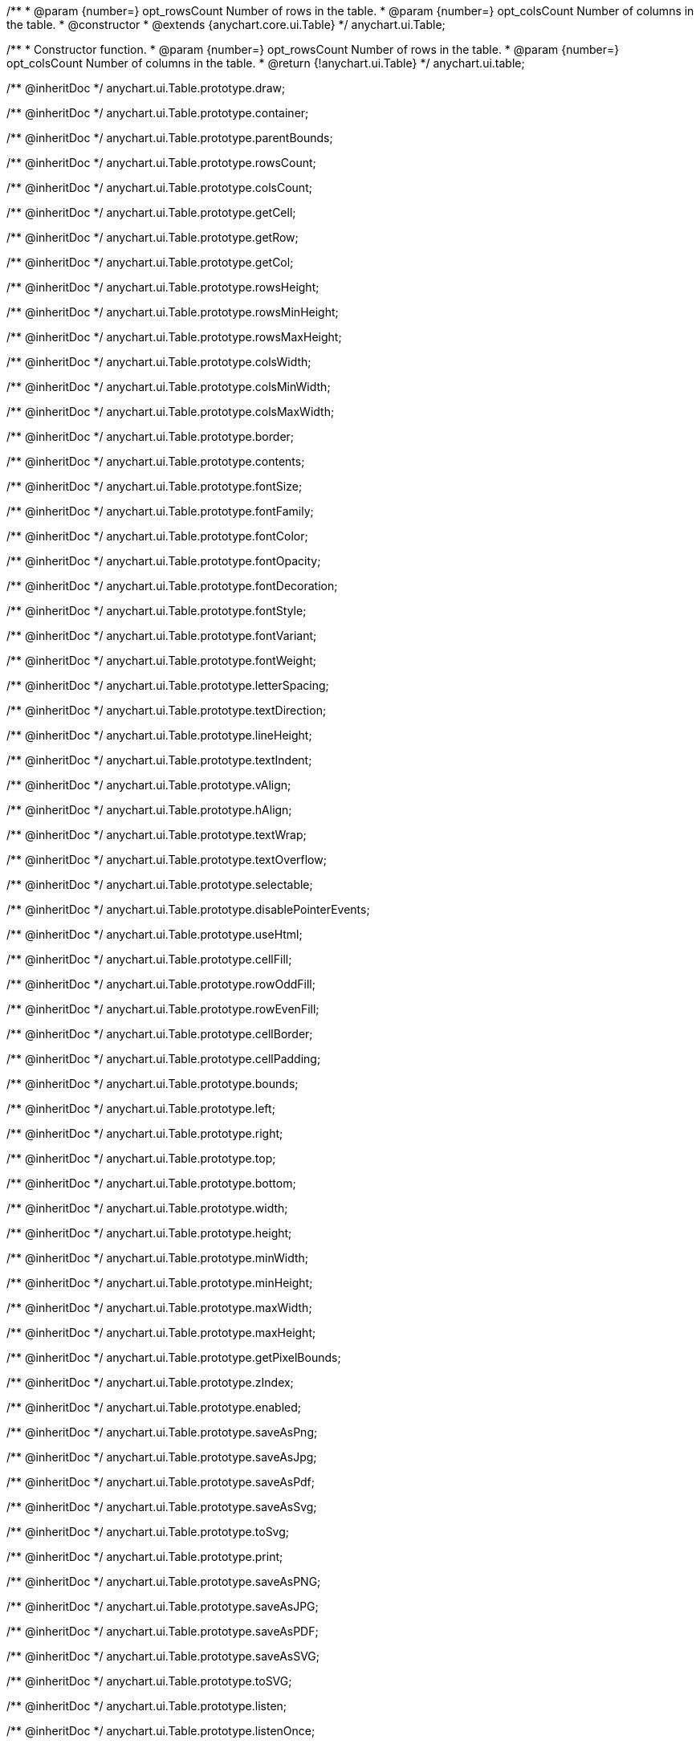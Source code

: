 /**
 * @param {number=} opt_rowsCount Number of rows in the table.
 * @param {number=} opt_colsCount Number of columns in the table.
 * @constructor
 * @extends {anychart.core.ui.Table}
 */
anychart.ui.Table;

/**
 * Constructor function.
 * @param {number=} opt_rowsCount Number of rows in the table.
 * @param {number=} opt_colsCount Number of columns in the table.
 * @return {!anychart.ui.Table}
 */
anychart.ui.table;

/** @inheritDoc */
anychart.ui.Table.prototype.draw;

/** @inheritDoc */
anychart.ui.Table.prototype.container;

/** @inheritDoc */
anychart.ui.Table.prototype.parentBounds;

/** @inheritDoc */
anychart.ui.Table.prototype.rowsCount;

/** @inheritDoc */
anychart.ui.Table.prototype.colsCount;

/** @inheritDoc */
anychart.ui.Table.prototype.getCell;

/** @inheritDoc */
anychart.ui.Table.prototype.getRow;

/** @inheritDoc */
anychart.ui.Table.prototype.getCol;

/** @inheritDoc */
anychart.ui.Table.prototype.rowsHeight;

/** @inheritDoc */
anychart.ui.Table.prototype.rowsMinHeight;

/** @inheritDoc */
anychart.ui.Table.prototype.rowsMaxHeight;

/** @inheritDoc */
anychart.ui.Table.prototype.colsWidth;

/** @inheritDoc */
anychart.ui.Table.prototype.colsMinWidth;

/** @inheritDoc */
anychart.ui.Table.prototype.colsMaxWidth;

/** @inheritDoc */
anychart.ui.Table.prototype.border;

/** @inheritDoc */
anychart.ui.Table.prototype.contents;

/** @inheritDoc */
anychart.ui.Table.prototype.fontSize;

/** @inheritDoc */
anychart.ui.Table.prototype.fontFamily;

/** @inheritDoc */
anychart.ui.Table.prototype.fontColor;

/** @inheritDoc */
anychart.ui.Table.prototype.fontOpacity;

/** @inheritDoc */
anychart.ui.Table.prototype.fontDecoration;

/** @inheritDoc */
anychart.ui.Table.prototype.fontStyle;

/** @inheritDoc */
anychart.ui.Table.prototype.fontVariant;

/** @inheritDoc */
anychart.ui.Table.prototype.fontWeight;

/** @inheritDoc */
anychart.ui.Table.prototype.letterSpacing;

/** @inheritDoc */
anychart.ui.Table.prototype.textDirection;

/** @inheritDoc */
anychart.ui.Table.prototype.lineHeight;

/** @inheritDoc */
anychart.ui.Table.prototype.textIndent;

/** @inheritDoc */
anychart.ui.Table.prototype.vAlign;

/** @inheritDoc */
anychart.ui.Table.prototype.hAlign;

/** @inheritDoc */
anychart.ui.Table.prototype.textWrap;

/** @inheritDoc */
anychart.ui.Table.prototype.textOverflow;

/** @inheritDoc */
anychart.ui.Table.prototype.selectable;

/** @inheritDoc */
anychart.ui.Table.prototype.disablePointerEvents;

/** @inheritDoc */
anychart.ui.Table.prototype.useHtml;

/** @inheritDoc */
anychart.ui.Table.prototype.cellFill;

/** @inheritDoc */
anychart.ui.Table.prototype.rowOddFill;

/** @inheritDoc */
anychart.ui.Table.prototype.rowEvenFill;

/** @inheritDoc */
anychart.ui.Table.prototype.cellBorder;

/** @inheritDoc */
anychart.ui.Table.prototype.cellPadding;

/** @inheritDoc */
anychart.ui.Table.prototype.bounds;

/** @inheritDoc */
anychart.ui.Table.prototype.left;

/** @inheritDoc */
anychart.ui.Table.prototype.right;

/** @inheritDoc */
anychart.ui.Table.prototype.top;

/** @inheritDoc */
anychart.ui.Table.prototype.bottom;

/** @inheritDoc */
anychart.ui.Table.prototype.width;

/** @inheritDoc */
anychart.ui.Table.prototype.height;

/** @inheritDoc */
anychart.ui.Table.prototype.minWidth;

/** @inheritDoc */
anychart.ui.Table.prototype.minHeight;

/** @inheritDoc */
anychart.ui.Table.prototype.maxWidth;

/** @inheritDoc */
anychart.ui.Table.prototype.maxHeight;

/** @inheritDoc */
anychart.ui.Table.prototype.getPixelBounds;

/** @inheritDoc */
anychart.ui.Table.prototype.zIndex;

/** @inheritDoc */
anychart.ui.Table.prototype.enabled;

/** @inheritDoc */
anychart.ui.Table.prototype.saveAsPng;

/** @inheritDoc */
anychart.ui.Table.prototype.saveAsJpg;

/** @inheritDoc */
anychart.ui.Table.prototype.saveAsPdf;

/** @inheritDoc */
anychart.ui.Table.prototype.saveAsSvg;

/** @inheritDoc */
anychart.ui.Table.prototype.toSvg;

/** @inheritDoc */
anychart.ui.Table.prototype.print;

/** @inheritDoc */
anychart.ui.Table.prototype.saveAsPNG;

/** @inheritDoc */
anychart.ui.Table.prototype.saveAsJPG;

/** @inheritDoc */
anychart.ui.Table.prototype.saveAsPDF;

/** @inheritDoc */
anychart.ui.Table.prototype.saveAsSVG;

/** @inheritDoc */
anychart.ui.Table.prototype.toSVG;

/** @inheritDoc */
anychart.ui.Table.prototype.listen;

/** @inheritDoc */
anychart.ui.Table.prototype.listenOnce;

/** @inheritDoc */
anychart.ui.Table.prototype.unlisten;

/** @inheritDoc */
anychart.ui.Table.prototype.unlistenByKey;

/** @inheritDoc */
anychart.ui.Table.prototype.removeAllListeners;

